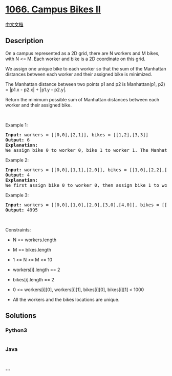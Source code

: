 * [[https://leetcode.com/problems/campus-bikes-ii][1066. Campus Bikes
II]]
  :PROPERTIES:
  :CUSTOM_ID: campus-bikes-ii
  :END:
[[./solution/1000-1099/1066.Campus Bikes II/README.org][中文文档]]

** Description
   :PROPERTIES:
   :CUSTOM_ID: description
   :END:

#+begin_html
  <p>
#+end_html

On a campus represented as a 2D grid, there are N workers and M bikes,
with N <= M. Each worker and bike is a 2D coordinate on this grid.

#+begin_html
  </p>
#+end_html

#+begin_html
  <p>
#+end_html

We assign one unique bike to each worker so that the sum of the
Manhattan distances between each worker and their assigned bike is
minimized.

#+begin_html
  </p>
#+end_html

#+begin_html
  <p>
#+end_html

The Manhattan distance between two points p1 and p2 is Manhattan(p1, p2)
= |p1.x - p2.x| + |p1.y - p2.y|.

#+begin_html
  </p>
#+end_html

#+begin_html
  <p>
#+end_html

Return the minimum possible sum of Manhattan distances between each
worker and their assigned bike.

#+begin_html
  </p>
#+end_html

#+begin_html
  <p>
#+end_html

 

#+begin_html
  </p>
#+end_html

#+begin_html
  <p>
#+end_html

Example 1:

#+begin_html
  </p>
#+end_html

#+begin_html
  <pre>
  <strong>Input:</strong> workers = [[0,0],[2,1]], bikes = [[1,2],[3,3]]
  <strong>Output:</strong> 6
  <strong>Explanation:</strong> 
  We assign bike 0 to worker 0, bike 1 to worker 1. The Manhattan distance of both assignments is 3, so the output is 6.
  </pre>
#+end_html

#+begin_html
  <p>
#+end_html

Example 2:

#+begin_html
  </p>
#+end_html

#+begin_html
  <pre>
  <strong>Input:</strong> workers = [[0,0],[1,1],[2,0]], bikes = [[1,0],[2,2],[2,1]]
  <strong>Output:</strong> 4
  <strong>Explanation: </strong>
  We first assign bike 0 to worker 0, then assign bike 1 to worker 1 or worker 2, bike 2 to worker 2 or worker 1. Both assignments lead to sum of the Manhattan distances as 4.
  </pre>
#+end_html

#+begin_html
  <p>
#+end_html

Example 3:

#+begin_html
  </p>
#+end_html

#+begin_html
  <pre>
  <strong>Input:</strong> workers = [[0,0],[1,0],[2,0],[3,0],[4,0]], bikes = [[0,999],[1,999],[2,999],[3,999],[4,999]]
  <strong>Output:</strong> 4995
  </pre>
#+end_html

#+begin_html
  <p>
#+end_html

 

#+begin_html
  </p>
#+end_html

#+begin_html
  <p>
#+end_html

Constraints:

#+begin_html
  </p>
#+end_html

#+begin_html
  <ul>
#+end_html

#+begin_html
  <li>
#+end_html

N == workers.length

#+begin_html
  </li>
#+end_html

#+begin_html
  <li>
#+end_html

M == bikes.length

#+begin_html
  </li>
#+end_html

#+begin_html
  <li>
#+end_html

1 <= N <= M <= 10

#+begin_html
  </li>
#+end_html

#+begin_html
  <li>
#+end_html

workers[i].length == 2

#+begin_html
  </li>
#+end_html

#+begin_html
  <li>
#+end_html

bikes[i].length == 2

#+begin_html
  </li>
#+end_html

#+begin_html
  <li>
#+end_html

0 <= workers[i][0], workers[i][1], bikes[i][0], bikes[i][1] < 1000

#+begin_html
  </li>
#+end_html

#+begin_html
  <li>
#+end_html

All the workers and the bikes locations are unique.

#+begin_html
  </li>
#+end_html

#+begin_html
  </ul>
#+end_html

** Solutions
   :PROPERTIES:
   :CUSTOM_ID: solutions
   :END:

#+begin_html
  <!-- tabs:start -->
#+end_html

*** *Python3*
    :PROPERTIES:
    :CUSTOM_ID: python3
    :END:
#+begin_src python
#+end_src

*** *Java*
    :PROPERTIES:
    :CUSTOM_ID: java
    :END:
#+begin_src java
#+end_src

*** *...*
    :PROPERTIES:
    :CUSTOM_ID: section
    :END:
#+begin_example
#+end_example

#+begin_html
  <!-- tabs:end -->
#+end_html
